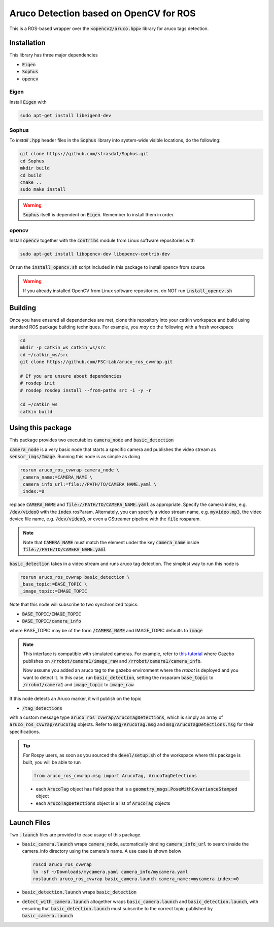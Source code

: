 Aruco Detection based on OpenCV for ROS
~~~~~~~~~~~~~~~~~~~~~~~~~~~~~~~~~~~~~~~

This is a ROS-based wrapper over the :code:`<opencv2/aruco.hpp>` library for aruco tags detection.

Installation
============

This library has three major dependencies

* :code:`Eigen`
* :code:`Sophus`
* :code:`opencv`

Eigen
-----

Install :code:`Eigen` with

.. code:: bash

  sudo apt-get install libeigen3-dev

Sophus
------

To *install* :code:`.hpp` header files in the :code:`Sophus` library into system-wide visible locations, do the following:

.. code:: bash

  git clone https://github.com/strasdat/Sophus.git
  cd Sophus
  mkdir build
  cd build
  cmake ..
  sudo make install

.. warning::

  :code:`Sophus` itself is dependent on :code:`Eigen`. Remember to install them in order.

opencv
------

Install :code:`opencv` together with the :code:`contribs` module from Linux software repositories with

.. code:: bash

  sudo apt-get install libopencv-dev libopencv-contrib-dev

Or run the :code:`install_opencv.sh` script included in this package to install opencv from source

.. warning::
  
  If you already installed OpenCV from Linux software repositories, do NOT run :code:`install_opencv.sh`

Building
========

Once you have ensured all dependencies are met, clone this repository into your catkin workspace and build using standard ROS package building techniques. For example, you *may* do the following with a fresh workspace

.. code:: bash

  cd 
  mkdir -p catkin_ws catkin_ws/src
  cd ~/catkin_ws/src
  git clone https://github.com/FSC-Lab/aruco_ros_cvwrap.git
  
  # If you are unsure about dependencies
  # rosdep init
  # rosdep rosdep install --from-paths src -i -y -r

  cd ~/catkin_ws
  catkin build

Using this package
==================

This package provides two executables :code:`camera_node` and :code:`basic_detection`

:code:`camera_node` is a very basic node that starts a specific camera and publishes the video stream as :code:`sensor_imgs/Image`. Running this node is as simple as doing

.. code::

  rosrun aruco_ros_cvwrap camera_node \
  _camera_name:=CAMERA_NAME \ 
  _camera_info_url:=file://PATH/TO/CAMERA_NAME.yaml \
  _index:=0 

replace :code:`CAMERA_NAME` and :code:`file://PATH/TO/CAMERA_NAME.yaml` as appropriate. Specify the camera index, e.g. :code:`/dev/video0` with the :code:`index` rosParam. Alternately, you can specify a video stream name, e.g. :code:`myvideo.mp3`, the video device file name, e.g. :code:`/dev/video0`, or even a GStreamer pipeline with the :code:`file` rosparam.

.. note::
  
  Note that :code:`CAMERA_NAME` must match the element under the key :code:`camera_name` inside :code:`file://PATH/TO/CAMERA_NAME.yaml`

:code:`basic_detection` takes in a video stream and runs aruco tag detection. The simplest way to run this node is

.. code::

  rosrun aruco_ros_cvwrap basic_detection \
  _base_topic:=BASE_TOPIC \
  _image_topic:=IMAGE_TOPIC

Note that this node will subscribe to two synchronized topics:

* :code:`BASE_TOPIC/IMAGE_TOPIC`
* :code:`BASE_TOPIC/camera_info`

where BASE_TOPIC may be of the form :code:`/CAMERA_NAME` and IMAGE_TOPIC defaults to :code:`image`

.. note::

  This interface is compatible with simulated cameras. For example, refer to `this tutorial <http://gazebosim.org/tutorials?tut=ros_gzplugins#Camera>`_ where Gazebo publishes on :code:`/rrobot/camera1/image_raw` and :code:`/rrobot/camera1/camera_info`. 

  Now assume you added an aruco tag to the gazebo environment where the *rrobot* is deployed and you want to detect it. In this case, run :code:`basic_detection`, setting the rosparam :code:`base_topic` to :code:`/rrobot/camera1` and :code:`image_topic` to :code:`image_raw`.

If this node detects an Aruco marker, it will publish on the topic

* :code:`/tag_detections`

with a custom message type :code:`aruco_ros_cvwrap/ArucoTagDetections`, which is simply an array of :code:`aruco_ros_cvwrap/ArucoTag` objects. Refer to :code:`msg/ArucoTag.msg` and :code:`msg/ArucoTagDetections.msg` for their specifications.

.. tip::

  For Rospy users, as soon as you sourced the :code:`devel/setup.sh` of the workspace where this package is built, you will be able to run 

  .. code:: python

    from aruco_ros_cvwrap.msg import ArucoTag, ArucoTagDetections

  * each :code:`ArucoTag` object has field :code:`pose` that is a :code:`geometry_msgs.PoseWithCovarianceStamped` object
  * each :code:`ArucoTagDetections` object is a list of :code:`ArucoTag` objects

Launch Files
============

Two :code:`.launch` files are provided to ease usage of this package. 

* :code:`basic_camera.launch` wraps :code:`camera_node`, automatically binding :code:`camera_info_url` to search inside the camera_info directory using the camera's name. A use case is shown below 

  .. code::

    roscd aruco_ros_cvwrap
    ln -sf ~/Downloads/mycamera.yaml camera_info/mycamera.yaml
    roslaunch aruco_ros_cvwrap basic_camera.launch camera_name:=mycamera index:=0

* :code:`basic_detection.launch` wraps :code:`basic_detection`

* :code:`detect_with_camera.launch` altogether wraps :code:`basic_camera.launch` and :code:`basic_detection.launch`, with ensuring that :code:`basic_detection.launch` must subscribe to the correct topic published by :code:`basic_camera.launch`
